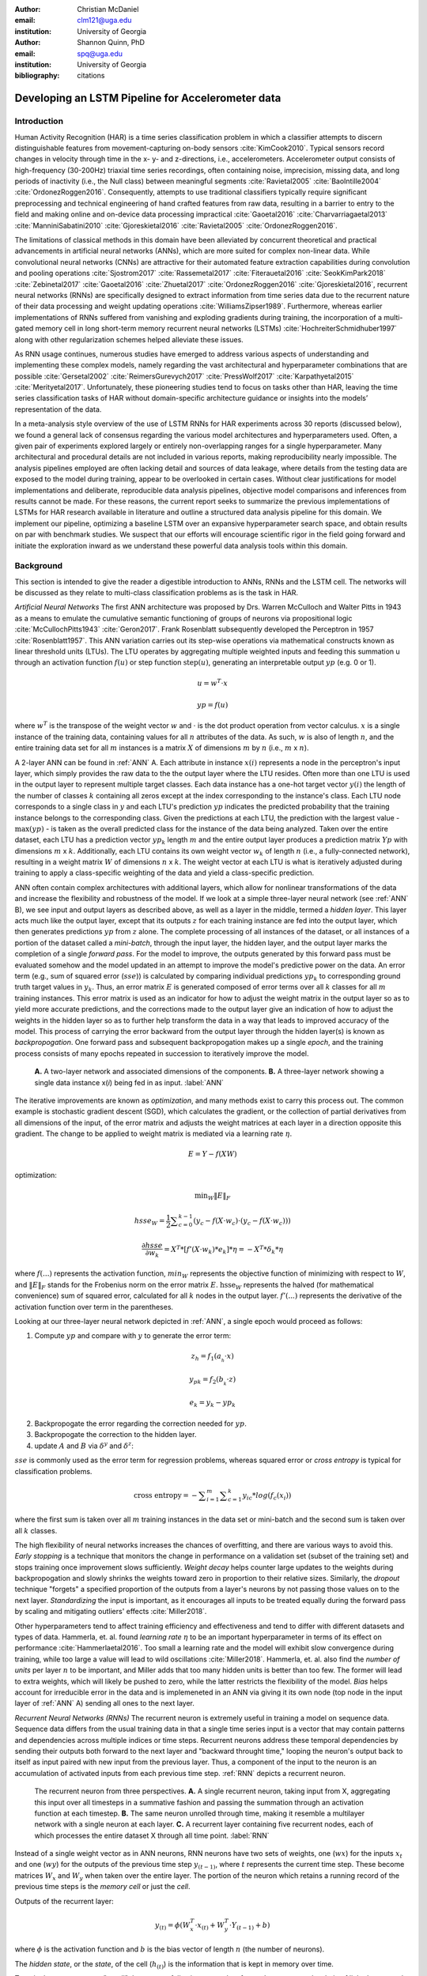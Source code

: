 :author: Christian McDaniel
:email: clm121@uga.edu
:institution: University of Georgia

:author: Shannon Quinn, PhD
:email: spq@uga.edu
:institution: University of Georgia
:bibliography: citations

--------------------------------------------------
Developing an LSTM Pipeline for Accelerometer data
--------------------------------------------------

.. class:: abstract

.. class:: keywords

Introduction
------------

Human Activity Recognition (HAR) is a time series classification problem in which a classifier attempts to discern distinguishable features from movement-capturing on-body sensors :cite:`KimCook2010`. Typical sensors record changes in velocity through time in the x- y- and z-directions, i.e., accelerometers. Accelerometer output consists of high-frequency (30-200Hz) triaxial time series recordings, often containing noise, imprecision, missing data, and long periods of inactivity (i.e., the Null class) between meaningful segments :cite:`Ravietal2005` :cite:`BaoIntille2004` :cite:`OrdonezRoggen2016`. Consequently, attempts to use traditional classifiers typically require significant preprocessing and technical engineering of hand crafted features from raw data, resulting in a barrier to entry to the field and making online and on-device data processing impractical :cite:`Gaoetal2016` :cite:`Charvarriagaetal2013` :cite:`ManniniSabatini2010` :cite:`Gjoreskietal2016` :cite:`Ravietal2005` :cite:`OrdonezRoggen2016`.

The limitations of classical methods in this domain have been alleviated by concurrent theoretical and practical advancements in artificial neural networks (ANNs), which are more suited for complex non-linear data. While convolutional neural networks (CNNs) are attractive for their automated feature extraction capabilities during convolution and pooling operations :cite:`Sjostrom2017` :cite:`Rassemetal2017` :cite:`Fiterauetal2016` :cite:`SeokKimPark2018` :cite:`Zebinetal2017` :cite:`Gaoetal2016` :cite:`Zhuetal2017` :cite:`OrdonezRoggen2016` :cite:`Gjoreskietal2016`, recurrent neural networks (RNNs) are specifically designed to extract information from time series data due to the recurrent nature of their data processing and weight updating operations :cite:`WilliamsZipser1989`. Furthermore, whereas earlier implementations of RNNs suffered from vanishing and exploding gradients during training, the incorporation of a multi-gated memory cell in long short-term memory recurrent neural networks (LSTMs) :cite:`HochreiterSchmidhuber1997` along with other regularization schemes helped alleviate these issues.

As RNN usage continues, numerous studies have emerged to address various aspects of understanding and implementing these complex models, namely regarding the vast architectural and hyperparameter combinations that are possible :cite:`Gersetal2002` :cite:`ReimersGurevych2017` :cite:`PressWolf2017` :cite:`Karpathyetal2015` :cite:`Merityetal2017`. Unfortunately, these pioneering studies tend to focus on tasks other than HAR, leaving the time series classification tasks of HAR without domain-specific architecture guidance or insights into the models’ representation of the data.

In a meta-analysis style overview of the use of LSTM RNNs for HAR experiments across 30 reports (discussed below), we found a general lack of consensus regarding the various model architectures and hyperparameters used. Often, a given pair of experiments explored largely or entirely non-overlapping ranges for a single hyperparameter. Many architectural and procedural details are not included in various reports, making reproducibility nearly impossible. The analysis pipelines employed are often lacking detail and sources of data leakage, where details from the testing data are exposed to the model during training, appear to be overlooked in certain cases. Without clear justifications for model implementations and deliberate, reproducible data analysis pipelines, objective model comparisons and inferences from results cannot be made. For these reasons, the current report seeks to summarize the previous implementations of LSTMs for HAR research available in literature and outline a structured data analysis pipeline for this domain. We implement our pipeline, optimizing a baseline LSTM over an expansive hyperparameter search space, and obtain results on par with benchmark studies. We suspect that our efforts will encourage scientific rigor in the field going forward and initiate the exploration inward as we understand these powerful data analysis tools within this domain.

Background
-------------
This section is intended to give the reader a digestible introduction to ANNs, RNNs and the LSTM cell. The networks will be discussed as they relate to multi-class classification problems as is the task in HAR.

*Artificial Neural Networks* The first ANN architecture was proposed by Drs. Warren McCulloch and Walter Pitts in 1943 as a means to emulate the cumulative semantic functioning of groups of neurons via propositional logic :cite:`McCullochPitts1943` :cite:`Geron2017`. Frank Rosenblatt subsequently developed the Perceptron in 1957 :cite:`Rosenblatt1957`. This ANN variation carries out its step-wise operations via mathematical constructs known as linear threshold units (LTUs). The LTU operates by aggregating multiple weighted inputs and feeding this summation u through an activation function :math:`f(u)` or step function :math:`\text{step}(u)`, generating an interpretable output :math:`yp` (e.g. 0 or 1).

.. math::

  u  = w^T \cdot x

.. math::

  yp = f(u)

where :math:`w^T` is the transpose of the weight vector :math:`w` and :math:`\cdot` is the dot product operation from vector calculus. :math:`x` is a single instance of the training data, containing values for all :math:`n` attributes of the data. As such, :math:`w` is also of length :math:`n`, and the entire training data set for all :math:`m` instances is a matrix :math:`X` of dimensions :math:`m` by :math:`n` (i.e., :math:`m` x :math:`n`).

A 2-layer ANN can be found in :ref:`ANN` A. Each attribute in instance :math:`x(i)` represents a node in the perceptron's input layer, which simply provides the raw data to the the output layer where the LTU resides. Often more than one LTU is used in the output layer to represent multiple target classes. Each data instance has a one-hot target vector :math:`y(i)` the length of the number of classes :math:`k` containing all zeros except at the index corresponding to the instance's class. Each LTU node corresponds to a single class in :math:`y` and each LTU's prediction :math:`yp` indicates the predicted probability that the training instance belongs to the corresponding class. Given the predictions at each LTU, the prediction with the largest value - :math:`\text{max}(yp)` - is taken as the overall predicted class for the instance of the data being analyzed. Taken over the entire dataset, each LTU has a prediction vector :math:`yp_{k}` length :math:`m` and the entire output layer produces a prediction matrix :math:`Yp` with dimensions :math:`m` x :math:`k`. Additionally, each LTU contains its own weight vector :math:`w_{k}` of length :math:`n` (i.e., a fully-connected network), resulting in a weight matrix :math:`W` of dimensions :math:`n` x :math:`k`. The weight vector at each LTU is what is iteratively adjusted during training to apply a class-specific weighting of the data and yield a class-specific prediction.

ANN often contain complex architectures with additional layers, which allow for nonlinear transformations of the data and increase the flexibility and robustness of the model. If we look at a simple three-layer neural network (see :ref:`ANN` B), we see input and output layers as described above, as well as a layer in the middle, termed a *hidden layer*. This layer acts much like the output layer, except that its outputs :math:`z` for each training instance are fed into the output layer, which then generates predictions :math:`yp` from :math:`z` alone. The complete processing of all instances of the dataset, or all instances of a portion of the dataset called a *mini-batch*, through the input layer, the hidden layer, and the output layer marks the completion of a single *forward pass*. For the model to improve, the outputs generated by this forward pass must be evaluated somehow and the model updated in an attempt to improve the model's predictive power on the data. An error term (e.g., sum of squared error (:math:`sse`)) is calculated by comparing individual predictions :math:`yp_{k}` to corresponding ground truth target values in :math:`y_{k}`. Thus, an error matrix :math:`E` is generated composed of error terms over all :math:`k` classes for all :math:`m` training instances. This error matrix is used as an indicator for how to adjust the weight matrix in the output layer so as to yield more accurate predictions, and the corrections made to the output layer give an indication of how to adjust the weights in the hidden layer so as to further help transform the data in a way that leads to improved accuracy of the model. This process of carrying the error backward from the output layer through the hidden layer(s) is known as *backpropogation*. One forward pass and subsequent backpropogation makes up a single *epoch*, and the training process consists of many epochs repeated in succession to iteratively improve the model.

.. figure:: ANN.png

    **A.** A two-layer network and associated dimensions of the components. **B.** A three-layer network showing a single data instance x(*i*) being fed in as input. :label:`ANN`

The iterative improvements are known as *optimization*, and many methods exist to carry this process out. The common example is stochastic gradient descent (SGD), which calculates the gradient, or the collection of partial derivatives from all dimensions of the input, of the error matrix and adjusts the weight matrices at each layer in a direction opposite this gradient. The change to be applied to weight matrix is mediated via a learning rate :math:`\eta`.

.. math::

  E = Y - f(X W)

optimization:

.. math::

  \text{min}_{W} \|E\|_{F}

.. math::

  hsse_{W} = \frac{1}{2} \displaystyle\sum_{c=0}^{k-1} (y_{c} - f(X \cdot w_{c}) \cdot (y_{c} - f(X \cdot w_{c})))

.. math::

  \frac{\partial hsse} {\partial w_{k}} = X^T*[ f'( X \cdot w_{k} )*e_{k} ]* \eta = -X^T*\delta_{k}* \eta

where :math:`f(...)` represents the activation function, :math:`min_{W}` represents the objective function of minimizing with respect to :math:`W`, and :math:`\|E\|_{F}` stands for the Frobenius norm on the error matrix :math:`E`. :math:`\text{hsse}_{W}` represents the halved (for mathematical convenience) sum of squared error, calculated for all :math:`k` nodes in the output layer. :math:`f'(...)` represents the derivative of the activation function over term in the parentheses.

Looking at our three-layer neural network depicted in :ref:`ANN`, a single epoch would proceed as follows:

1. Compute :math:`yp` and compare with :math:`y` to generate the error term:

.. math::

  z_{h} = f_{1} ( a_{_h} \cdot x )

.. math::

  y_{pk} = f_{2} ( b_{_k} \cdot z )

.. math::

  e_{k} = y_{k} - yp_{k}

2. Backpropogate the error regarding the correction needed for :math:`yp`.

3. Backpropogate the correction to the hidden layer.

4. update :math:`A` and :math:`B` via :math:`\delta^y` and :math:`\delta^z`:

.. math::
  :type: eqnarray

  b_{hk} &=& b_{hk} - z_{h} \delta^y_{k} * \eta \\
         &=& b_{hk} - \frac{ \partial hsse} {\partial b_{hk}} * \eta

.. math::
  :type: eqnarray

  a_{jh} &=& a_{jh} - x_{j} \delta^z_{h} * \eta \\
         &=& a_{jh} - \frac{ \partial hsse} {\partial a_{jh}} * \eta

:math:`sse` is commonly used as the error term for regression problems, whereas squared error or *cross entropy* is typical for classification problems.

.. math::

  \text{cross entropy} = -\displaystyle\sum_{i=1}^m \displaystyle\sum_{c=1}^k y_ic * log( f_{c}(x_{i}))

where the first sum is taken over all :math:`m` training instances in the data set or mini-batch and the second sum is taken over all :math:`k` classes.

The high flexibility of neural networks increases the chances of overfitting, and there are various ways to avoid this. *Early stopping* is a technique that monitors the change in performance on a validation set (subset of the training set) and stops training once improvement slows sufficiently. *Weight decay* helps counter large updates to the weights during backpropogation and slowly shrinks the weights toward zero in proportion to their relative sizes. Similarly, the *dropout* technique "forgets" a specified proportion of the outputs from a layer's neurons by not passing those values on to the next layer. *Standardizing* the input is important, as it encourages all inputs to be treated equally during the forward pass by scaling and mitigating outliers' effects :cite:`Miller2018`.

Other hyperparameters tend to affect training efficiency and effectiveness and tend to differ with different datasets and types of data. Hammerla, et. al. found *learning rate* :math:`\eta` to be an important hyperparameter in terms of its effect on performance :cite:`Hammerlaetal2016`. Too small a learning rate and the model will exhibit slow convergence during training, while too large a value will lead to wild oscillations :cite:`Miller2018`. Hammerla, et. al. also find the *number of units* per layer :math:`n` to be important, and Miller adds that too many hidden units is better than too few. The former will lead to extra weights, which will likely be pushed to zero, while the latter restricts the flexibility of the model. *Bias* helps account for irreducible error in the data and is implemeneted in an ANN via giving it its own node (top node in the input layer of :ref:`ANN` A) sending all ones to the next layer.

*Recurrent Neural Networks (RNNs)* The recurrent neuron is extremely useful in training a model on sequence data. Sequence data differs from the usual training data in that a single time series input is a vector that may contain patterns and dependencies across multiple indices or time steps. Recurrent neurons address these temporal dependencies by sending their outputs both forward to the next layer and "backward throught time," looping the neuron's output back to itself as input paired with new input from the previous layer. Thus, a component of the input to the neuron is an accumulation of activated inputs from each previous time step. :ref:`RNN` depicts a recurrent neuron.

.. figure:: RNN.png

  The recurrent neuron from three perspectives. **A.** A single recurrent neuron, taking input from X, aggregating this input over all timesteps in a summative fashion and passing the summation through an activation function at each timestep. **B.** The same neuron unrolled through time, making it resemble a multilayer network with a single neuron at each layer. **C.** A recurrent layer containing five recurrent nodes, each of which processes the entire dataset X through all time point. :label:`RNN`

Instead of a single weight vector as in ANN neurons, RNN neurons have two sets of weights, one (:math:`wx`) for the inputs :math:`x_{t}` and one (:math:`wy`) for the outputs of the previous time step :math:`y_{(t-1)}`, where :math:`t` represents the current time step. These become matrices :math:`W_{x}` and :math:`W_{y}` when taken over the entire layer. The portion of the neuron which retains a running record of the previous time steps is the *memory cell* or just the *cell*.

Outputs of the recurrent layer:

.. math::

  y_{(t)} = \phi(W_{x}^T \cdot x_{(t)} + W_{y}^T \cdot Y_{(t-1)} + b)

where :math:`\phi` is the activation function and :math:`b` is the bias vector of length :math:`n` (the number of neurons).

The *hidden state*, or the *state*, of the cell (:math:`h_{(t)}`) is the information that is kept in memory over time.

To train these neurons, we "unroll" the neurons following a complete forward pass to reveal a chain of linked neurons the length of time steps in a single input. We then apply standard backpropogation to these links, calling the process backpropogation through time (BPTT). This works relatively well for very short time series, but once the number of time steps increases to tens or hundreds of time steps, the network essentially becomes very deep during BPTT and problems arise such as very slow training and exploding and vanishing gradients. Various hyperparameter and regularization schemes exist to alleviate exploding/vanishing gradients, including *gradient clipping* :cite:`Pascanuetal2013`, *batch normalization*, dropout, and the long short-term memory (LSTM) cell originally developed by Sepp Hochreiter and Jurgen Schmidhuber in 1997 :cite:`HochreiterSchmidhuber1997`.

*Long Short-Term Memory (LSTM) RNNs* The LSTM cell achieves faster training and better long-term memory than vanilla RNN neurons by maintaining two state vectors, the short-term state :math:`h_{(t)}` and the long-term state :math:`c_{(t)}`, mediated by a series of inner gates, layers, and other functions. These added features allow the cell to process the time series in a deliberate manner, recognizing meaningful input to store long-term and later extract when needed, and forget unimportant information or that which is no longer needed.

.. figure:: LSTMcell.png

  The inner mechanisms of an LSTM cell. From outside the cell, information flows similarly as with a vanilla cell, except that the state now exists as two parts, one for long-term memory (:math:`c_{(t)}`) and the other for short-term memory (:math:`h_{(t)}`). Inside the cell, four different sub-layers and associated gates are revealed. :label:`LSTM`

As can be seen in :ref:`LSTM`, when the forward pass advances by one time step, the new time step's input enters the LSTM cell and is copied and fed into four independent fully-connected layers (each with its own weight matrix and bias vector), along with the short-term state from the previous time step, :math:`h_{(t-1)}`. The main layer is :math:`g_{(t)}`, which processes the inputs via :math:`tanh` activation function. In the basic cell, this is sent straight to the output; in the LSTM cell, part of this is incorporated in the long-term memory as decided by the *input gate*. The input gate also takes input from another layer, :math:`i_{(t)}`, which processes the inputs via the sigmoid activation function :math:`\sigma` (as do the next two layers). A third layer, :math:`f_{(t)}`, processes the inputs, combines them with :math:`c_{(t-1)}`, and passes this combination through a *forget gate* which drops a portion of the information therein. Finally, the fourth fully-connected layer :math:`o_{(t)}` processes the inputs and passes them through the *output gate* along with a copy of the updated long-term state :math:`c_{(t)}` after its additions from :math:`f_{(t)}`, deletions by the forget gate, further additions from the filtered :math:`g_{(t)}`-:math:`i_{(t)}` combination and a final pass through a :math:`tanh` activation function. The information that remains after passing through the output gate continues on as the short-term state :math:`h_{(t)}`.

.. math::

  i_{(t)} = \sigma (W){xi}^T . x_{(t)} + W_{hi}^T . h_{(t-1)} + b_{i}

.. math::

  f_{(t)} = \sigma (W){xf}^T . x_{(t)} + W_{hf}^T . h_{(t-1)} + b_{f}

.. math::

  o_{(t)} = \sigma (W){xo}^T . x_{(t)} + W_{ho}^T . h_{(t-1)} + b_{o}

.. math::

  g_{(t)} = \sigma (W){xg}^T . x_{(t)} + W_{hg}^T . h_{(t-1)} + b_{g}

.. math::

  c_{(t)} = f_{(t)} \otimes c_{(t-1)} + i_{(t)} \otimes g_{(t)}

.. math::

  y_{(t)} = h_{(t)} = o_{(t)} \otimes \tanh(c_{(t)})

where :math:`\otimes` represents element-wise multiplication.

Related Works
-------------
The following section outlines the nuanced hyperparameter combinations used by 30 studies available in literature in a meta-analysis style survey. Published works as well as pre-published and academic research projects were included so as to gain insight into the state-of-the-art methodologies at all levels and increase the volume of works available for review. It should be noted that the following summaries are not necessarily entirely exhaustive regarding the specifications listed. Additionally, many reports did not include explicit details of many aspects of their research.

The survey of previous experiments in this field provided blueprints for constructing an adequate search space of hyperparameters. We have held our commentary on the findings of this meta-study until the Discussion section.

*Experimental Setups*

Across the 30 studies, each used a unique implementation of LSTMs for the research conducted therein. Many reports used the open-source OPPORTUNITY Activity Recognition dataset :cite:`Roggenetal2010` :cite:`OrdonezRoggen2016` :cite:`Riveraetal2017` :cite:`Gaoetal2016` :cite:`Zhaoetal2017` :cite:`Broome2017` :cite:`GuanPlotz2017`, while other datasets used include PAMAP2 :cite:`OrdonezRoggen2016` :cite:`Setterquist2018` :cite:`GuanPlotz2017` :cite:`Zhangetal2018`, Skoda :cite:`OrdonezRoggen2016` :cite:`GuanPlotz2017`, WISDM :cite:`Chenetal2016` :cite:`U2018`, ChaLearn LAP large-scale Isolated Gesture dataset (IsoGD) :cite:`Zhangetal2017`, Sheffield Kinect Gesture (SKIG) dataset :cite:`Zhangetal2017`, UCI HAR dataset :cite:`U2018` :cite:`Zhaoetal2017`, a multitude of fall-related datasets :cite:`Muscietal2018`, and various study-specific internally-collected datasets. Most studies used the Python programming language. Neural network packages employed include Theano Lasagne, RNNLib, and Keras with TensorFlow. While most of the studies we examined trained models on tasks under the broad umbrella of “Activities of Daily Life” (ADL) – e.g., opening a drawer, climbing stairs, walking, or sitting down – several of the studies focused on more specific human activities such as smoking :cite:`Bergelin2017`, cross-country skiing :cite:`Rassemetal2017`, eating :cite:`Kyritsisetal2017`, nighttime scratching :cite:`Moreauetal2016`, and driving :cite:`Carvalhoetal2017`.

Numerous experimental data analysis pipelines were used, including cross validation :cite:`Lefebvreetal2015`, repeating experiments :cite:`ShinSung2016`, and various train-validation-test splitting procedures :cite:`Sjostrum2017` :cite:`WuAdu2017` :cite:`Huetal2018`.

*Preprocessing* Before training the proposed models, each study performed some degree of preprocessing. Some reports kept preprocessing to a minimum, e.g., linear interpolation to fill missing values :cite:`OrdonezRoggen2016`, per-channel normalization :cite:`OrdonezRoggen2016` :cite:`Huetal2018`, and standardization :cite:`Chenetal2016` :cite:`Zhaoetal2017`. Typically, data is standardized to have zero mean, i.e., centering the amplitude around zero :cite:`Broome2017`, and unit standard deviation, whereas Zhao, et. al. standardized the data to have 0.5 standard deviation :cite:`Zhaoetal2017`, citing Wiesler, et. al. as supporting this nuance for deep learning implementations :cite:`Wiesleretal2014`.

Other noise reduction strategies employed include kernel smoothing :cite:`Gaoetal2016`, removing the gravity component :cite:`Moreauetal2016`, applying a low-pass filter :cite:`Lefebvreetal2015`, removing the initial and last 0.5 seconds :cite:`Huetal2018`. Moreau, et. al. used the derivative of the axis-wise gravity component in order to group together segments of data from different axes, tracking a single motion across axes as the sensor rotated during a gesture :cite:`Moreauetal2016`.

Some form of data redistribution or organization was also typical. For example, Broome 2017 and Moreau, et. al. excluded the dominant Null class as a solution to class imbalance :cite:`Broome2017` :cite:`Moreauetal`. Lee and Cho aimed to circumvent the Null-related class imbalance by first training a model to differentiate meaningful data segments from the Null class, and subsequently training a second model to predict the specific gesture class :cite:`LeeCho2013`. Moreau, et. al. used resampling to solve class imbalance :cite:`Moreauetal2016`.

For feeding the data into the models, the sliding window technique was commonly used, with vast discrepancy in the optimal size of the window (reported both as units of time and number of time points) and step size. Window sizes used range from 30 :cite:`Broome2017` to 100 :cite:`Zhaoetal2016` time points, and 32 :cite:`Muscietal2018`to 5000 :cite:`Zhaoetal2017` milliseconds (ms). Using a step size of 50% of the window size was typical :cite:`Rassemetal2017` :cite:`Sjostrum2017` :cite:`Broome2017` :cite:`OrdonezRoggen2016`. Finally, Guan and Plotz ran an ensemble of models, each using a random sampling of a random number of frames with varying sample lengths and starting points. This method is similar to the bagging scheme of random forests and was implemented to increase robustness of the model :cite:`GuanandPlotz2017`.

Once a window is generated it must be assigned a class and labeled as such. Labeling schemes used include using the last data point's class :cite:`OrdonezRoggen2016` or the majority class within the window :cite:`Broome2017`.

*Architectures* Numerous architectural and hyperparameter choices were made among the various studies. Most studies used two LSTM layers :cite:`OrdonezRoggen2016` :cite:`Chenetal2016` :cite:`Kyritsisetal2017` :cite:`Zhangetal2017` :cite:`Riveraetal2017` :cite:`U2018` :cite:`Zhaoetal2017` :cite:`GuanPlotz2017` :cite:`Huetal2018` :cite:`Muscietal2018`, while others used a single layer :cite:`WuAdu2017` :cite:`Broome2017` :cite:`ShinSung2016` :cite:`Carvalhoetal2017` :cite:`Zhaoetal2016` :cite:`Zhangetal2018` :cite:`Seoketal2018`, three layers :cite:`Zhaoetal2016`, or four layers :cite:`MuradandPyun2017`.

Several studies designed or utilized novel LSTM architectures that went beyond the simple tuning of hyperparameters. Before we list them, note that the term “deep” in reference to neural network architectures indicates the use of multiple layers of hidden connections; for LSTMs, an architecture generally qualifies as “deep” if it has three or more hidden layers. Architectures tested include the combination of CNNs with LSTMs such as ConvLSTM :cite:`Zhangetal2017` :cite:`Gaoetal2016`, DeepConvLSTM :cite:`OrdonezRoggen2016` :cite:`Sjostrum2017` :cite:`Broome2017`, and the multivariate fully convolutional network LSTM (MLSTM-FCN) :cite:`Karimetal2018`; innovations related to the connections between hidden units including the bidirectional LSTM (b-LSTM) :cite:`Rassemetal2017` :cite:`Broome2017` :cite:`Moreauetal2016` :cite:`Lefebvreetal2015` :cite:`Hammerlaetal2016`, hierarchical b-LSTM :cite:`LeeCho2012`, deep residual b-LSTM (deep-res-bidir LSTM) :cite:`Zhaoetal2017`, and LSTM with peephole connections (p-LSTM) :cite:`Rassemetal2017`; and other nuanced architectures such as ensemble deep LSTM :cite:`GuanPlotz2017`, weighted-average spatial LSTM (WAS-LSTM) :cite:`Zhangetal2018`, deep-Q LSTM :cite:`Seoketal2018`, the multivariate squeeze-and-excite fully convolutional network ALSTM (MALSTM-FCN) :cite:`Karimetal2018`, and similarity-based LSTM :cite:`Fiterauetal2016`. The use of densely-connected layers before or after the LSTM layers was also common. Kyritsis, et. al. added a dense layer with ReLU activation after the LSTM layers, Zhao, et. al. included a dense layer with tanh activation after the LSTMs, and Musci, et. al. used a dense layer before and after its two LSTM layers :cite:`Kyritsisetal2017` :cite:`Zhaoetal2016` :cite:`Muscietal2018`. The WAS-LSTM, deep-Q LSTM, and the similarity-based LSTM used a combination of dense and LSTM hidden layers.

Once the number of layers is determined, the number of units per LSTM layer must be set. The number of units per layer specified by various studies range from 3 :cite:`Moreauetal2016` to 512 :cite:`Setterquist2018`. Several studies used different numbers of units for different circumstances – e.g., three units per layer for unilateral movement (one arm) and four units per layer for bilateral movement (both arms) :cite:`Moreauetal2016` or 28 units per layer for the UCI HAR dataset (lower dimensionality) versus 128 units per layer for the Opportunity dataset :cite:`Zhaoetal2017`. Others used different numbers of units for different layers of the same model – e.g., 14-14-21 for a 3-layer model :cite:`Zhaoetal2016`.

Almost all of the reports used the sigmoid activation for the recurrent connections within cells and the tanh activation function for the LSTM cell outputs, as these are the activation functions used the original paper :cite:`HochreiterSchmidhuber1997`. Other activation functions used for the cell outputs include ReLU :cite:`Zhaoetal2017` :cite:`Huetal2018` and sigmoid :cite:`Zhangetal2018`.

*Training* For trainint, weights are often initialized using specific strategies, for example random orthogonal initialization :cite:`OrdonezRoggen2016` :cite:`Sjostrum2017`, fixed random seed :cite:`Setterquist2018`, the Glorot uniform initialization :cite:`Broome2017`, random uniform initialization on [-1, 1] :cite:`Moreauetal2016`, or using a random normal distribution :cite:`Huetal2018`. For mini-batch training, batch sizes reported range from 32 :cite:`Riveraetal2017` :cite:`Setterquist2018` to 450 :cite:`Bergelin2017`.

To calculate the amount of change needed for each training epoch, different loss functions are used. Categorical cross-entropy is the most widely used method :cite:`OrdonezRoggen2016` :cite:`MuradandPyun2017` :cite:`Chenetal2016` :cite:`Sjostrum2017` :cite:`Kyritsisetal2017` :cite:`Setterquist2018` :cite:`Broome2017` :cite:`Huetal2018` :cite:`Zhangetal2018`, but F1 score loss :cite:`GuanPlotz2017`, mean squared error (MSE) :cite:`Carvalhoetal2017`, and mean absolute error plus root MSE :cite:`Zhaoetal2016` were also used with varying degrees of success. During back propagation, various updating rules – e.g. RMSProp :cite:`OrdonezRoggen2016` :cite:`Setterquist2018` :cite:`Broome2017`, Adam :cite:`MuradandPyun2017` :cite:`Kyritsisetal2017` :cite:`Broome2017` :cite:`Huetal2018` :cite:`Zhangetal2018`, and Adagrad :cite:`ShinSung2016` :cite:`Hammerlaetal2016` – and learning rates – 10^-7 :cite:`ShinSung2016`, 10^-4 :cite:`Sjostrum2017`, :cite:`GuanPlotz2017`, 2e-4 :cite:`Moreauetal2016`, 5e-4 :cite:`Lefebvreetal2015`, and 10^-2 :cite:`OrdonezRoggen2016` are used.

Regularization techniques employed include weight decay of 90% :cite:`OrdonezRoggen20161` :cite:`Sjostrum2017`; update momentum of 0.9 :cite:`Moreauetal2016`, 0.2 :cite:`Lefebvreetal2015`, or the Nesterov implementation :cite:`ShinSung2016`; dropout (e.g., 50% :cite:`OrdonezRoggen2016` :cite:`Sjostrum2017` or 70% :cite:`Zhaoetal2016`) between various layers; batch normalization :cite:`Zhaoetal2017`; or gradient clipping using the norm :cite:`Zhaoetal2017` :cite:`Huetal2018` :cite:`Zhangetal2018`. Broome 2017 chose to use the stateful configuration for its baseline LSTM :cite:`Broome2017`. In this configuration, unit memory cell weights are maintained between each training example instead of resetting them to zero after each forward pass.

The number of epochs specified ranged from 100 :cite:`Broome2017` to 10,000 :cite:`Huetal2018`. Many studies chose to use early stopping to prevent overfitting :cite:`Garethetal2017`. Various patience schemes, specifying how many epochs with no improvement above a given threshold the model should allow, were chosen.

*Performance measures*

Once the model has been trained, it is given a set of examples it has not yet seen and predicts the target class that each example belongs to. Various performance measures are used to assess the performance of the model on this test set. The measures used include the F1 score - used by most :cite:`OrdonezRoggen2016` :cite:`Broome2017` :cite:`Gaoetal2016` :cite:`Zhaoetal2017` :cite:`Broome2017`, classification error :cite:`Rassemetal2017`, accuracy :cite:`Sjostrum2017` :cite:`Setterquist2018`, and ROC :cite:`Moreauetal2016` :cite:`Huetal2018`.

*Benchmark Performances*
We focus on the performances of models trained and tested using the the UCI HAR dataset, publicly available on the University of California at Irvine (UCI) Machine Learning Repository, as that is the dataset we utilize in our study. Initial benchmark results include the use of classical methods and 551 hand crafted features. Anguita, et. al. released three studies in 2013 following their release of the dataset. Using a multi-class SVM (MC-SVM) classifier, they reach F1 score of 0.96 :cite:`Anguitaetal2013ESANN`. They also reached an F1 score of 89.0 using a hardware-friendly MC-SVM (HF-MC-SVM) :cite:`Anguitaetal2013JCS`. Finally, they released the results from a competition using the dataset. Accuracies reached include 96.5% by a one-vs-one SVM (OVO SVM), 96.35% by a kernelized matrix learning vector quantized (LVQ) model, 94.33% by a confidence-based model (Conf-AdaBoost.M1), 93.7% by one-vs-all SVM (OVA SVM), and 90.6% by KNN :cite:`Reyes-Ortizetal2013`.

As LSTMs rise in usage, we see competitive results using lower dimensional data. Most models make use of acceleration and gyroscope data. Accuracies reached consist of 96.7% by a four-layer LSTM model :cite:`MuradandPyun2017`, 96.71% by a multivariate LSTM + fully convoluted network (MLSTM-FCN), 96.71% by multivariate squeeze-and-excite ALSTM with fully convoluted network (MALSTM-FCN) :cite:`Karimetal2018`, 93.57% by the Deep-Res-Bidir LSTM, and 90.77% by the baseline LSTM :cite:`Zhaoetal2017`. Only one study seems to have used solely the accelerometer data, although it is not explicitly stated. This study reports a testing accuracy of 85.34% from their LSTM model :cite:`U2018`.

As this meta-analysis style overview has shown, there are many different model constructions being employed for HAR tasks. The work by the aforementioned studies as well as others have laid the groundwork for this field of research.

Experimental Setup
------------------

*Data* Although many studies use the gyroscope- and magnetometer-supplemented records from complex inertial signals, accelerometer data alone is more ubiquitous in this field and the decreased feature space helps illuminate the robustness of the model and requires lower computational complexity (i.e., more applicable to online and on-device classifications). As such, this report trains its models on triaxial accelerometer data alone.

The primary dataset used for our experiments is the Human Activity Recognition Using Smartphones Data Set (UCI HAR Dataset) from Anguita, et. al. :cite:`Anguitaetal2013ESANN`. This is a publicly available dataset that can be downloaded via the University of California at Irvine (UCI) online Machine Learning Repository.

*UCI HAR Dataset* Classes include walking, climbing stairs, descending stairs, sitting, standing, and laying down. This dataset was collected from built-in accelerometers and gyroscopes (not used in current study) in smartphones worn on the waists of participants. The collectors of this data manually extracted over 500 features from the raw data; however, this study only utilizes the raw accelerometer data itself.

A degree of preprocessing was applied to the raw signals themselves by the data collectors. The accelerometer data was recorded at 50Hz and was preprocessed to remove noise by applying a third order low pass Butterworth filter with corner frequecy of 20Hz and a median filter. The cleaned data were then separated into body motion and gravity components via a second application of a low pass Butterworth filter with 0.3Hz cuttoff. A sliding window was applied to the data using a window size of 2.56 seconds (128 time points) and a 50% stride. The data for the total accelerometer signals and the body-movement only (gravity component removed) signals are provided separately, with the windowed data from each axis (x, y, and z) contained in a separate file. The participant ID number and activity label corresponding to each window have their own respective files. Finally, the data were split into training (70%) and testing (30%) folders. See :ref:`HAR` A.

*Preprocessing* Preprocessing was kept to a minimum. Before any scaling or windowing was performed, we attempted to “undo” as much of the preprocessing already performed on the data before reformatting the data for feeding it into the network. First, the training and testing sets were combined into a single dataset (Figure :ref:`HAR` B). The windows were effectively removed from the data by concatenating together time points from every other window, reforming contiguous time series Figure :ref:`HAR` C. We then combined each axis-specific time series to form the desired triaxial data format, where each time point consists of the accelerometer values along the x-, y-, and z-axes as a 3-dimensional array (Figure :ref:`HAR` D). One-hot labels were also generated in that step. The participant to which each record belongs is kept track of (Figure :ref:`HAR` E) so that no single participant is later split into both training and testing sets.

.. figure:: HAR.png

  Depiction of the "undoing" procedure to return the data in the UCI HAR Dataset to its unprocessed form. **A.** Data is provided as train/test-split single-axis windowed acccelerometer signals. **B.** Combine train and test sets. **C.** Remove windows; reformat labels and subject include's accordingly. **D.** Axes are combined into a three-dimensional time series; one-hot labels are generated. **E.** 3-D time series and labels are grouped by subject to emulate subject-wise data acquisition. :label:`HAR.png`

For optimizing our model architecture, we used a single 80:20 training-to-testing split; whereas for the testing of the optimized model, we used 5-fold cross validation. After splitting into training and testing sets (Figure :ref:`Pipeline` A-D), the data is standardized by first fitting the standardization parameters (i.e., mean and standard deviation) to the training data and then using these parameters to standardize the training and testing sets separately (Fig. :ref:`Pipeline` E1). This prevents exposing any summary information about the testing set to the model before training, i.e., data leakage. Finally, a fixed-length sliding window was applied (Fig. :ref:`Pipeline` E2), the windows were shuffled to avoid localization during backpropagation (Fig. :ref:`Pipeline` F), and the data was ready to feed into the LSTM neural network.

.. figure:: Pipeline.png

  Outline of the proposed data analysis pipeline. **A.** The data should start as raw tri-axial data files separated into individual records; one record per individual. **B.** Shuffle the records. **C.** Partition the records into k equal groupings for the k-fold cross validation. **D.** Concatenate the records end-to-end within the train and test sets (for feeding in to the LSTM). **E.** Standardize the data, careful to avoid data leakage; subsequently window the data. **F.** Shuffle the windowed data sets. **G.** Train the model on the training data. **H.** Predict outcomes for the testing data using the trained model and score the results. :label:`Pipeline`

*Training* This experiment was broken up into two sections. The first section consisted of hyperparameter optimization. In the past, we have used randomized grid search with cross validation for each model to tune neural network hyperparameters. However, due to the vastness of the search space, it is difficult to assess even 10% of the possible architectures in a reasonable amount of time and computing resources. Thus, for this experiment we turned to heuristic-based search, namely the tree-structured Parzen (TPE) expected improvement (EI) algorithm. EI algorithms estimate the ability of supposed model :math:`M` to outperform some threshold :math:`y^*`, and TPE aims to assist this expectation by modeling the search space. TPE iteratively substitutes equally-weighted prior distributions over hyperparameters with Gaussians centered on examples it sees over time. This re-weighting of the search space allows TPE to estimate :math:`p(y)` and :math:`p(x|y)` for a performance :math:`y` via model :math:`x` for use by EI as :math:`p(y|x)` via Baye's Theorem :cite:`Bergstraetal2011`.

.. math::

  EI_{y^*}(x) := \int_{-\infty}^\infty \text{max}(y^* - y, 0) p_M(y|x)dy

.. math::
  :type: eqnarray

  EI_{y^*}(x) &=& \int_{-\infty}^{y^*} \text{max}(y^* - y, 0) p_M(y|x)dy \\
              &=& \int_{-\infty}^{y^*} \frac{p(x|y)p(y)}{p(x)}dy \\
              &=& \frac{\gamma y^* l(x) \int_-\infty^{y^*} p(y)dx}{y l(x) + (1-\gamma)g(x)} \\
              &\propto& (\gamma + frac{g(x)}{l(x)} (1-\gamma))^-1

where

.. math::

  \gamma = p(y^* < y)

.. math::

  l(x) = p(x|y) \text{if} y<y^*

.. math::

  g(x) = p(x|y) \text{if} y\geq y^*

and :math:`p(a|b)` is the conditional probability of :math:`a` given event :math:`b`.

The ranges of hyperparameters were devised to include all ranges explored by the various reports reviewed in the above section of this paper, as well as any other well-defined range or setting used in the field. The hyperparameters tested are listed in Table :ref:`hyperparameters`. Due to constraints in the Python package used for hyperparameter optimization (i.e., hyperas from hyperopt), the window size, stride length and number of layers were optimized on the highest performing combination of all other hyperparameters via randomized grid search. Thus, for initial optimization, data was partitioned using a window size of 128 with 50% stride length and fed into a 2-layer LSTM network.

.. table:: The various hyperparameters addressed in this experiement, and their respective ranges. :label:`hyperparameters`

  +--------------------+------------------------------------------------+------------------------------------------------------------------------------------------------------------------+
  | Category           | Hyperparameter                                 | Range                                                                                                            |
  +====================+================================================+==================================================================================================================+
  | Data Processing    | Window Size                                    | 24, 48, 64, 128, 192, 256                                                                                        |
  |                    +------------------------------------------------+------------------------------------------------------------------------------------------------------------------+
  |                    | Stride                                         | 25%, 50%, 75%                                                                                                    |
  |                    +------------------------------------------------+------------------------------------------------------------------------------------------------------------------+
  |                    | Batch Size                                     | 32, 64, 128, ..., 480                                                                                            |
  +--------------------+------------------------------------------------+------------------------------------------------------------------------------------------------------------------+
  | Archi-tecture      | Units                                          | 2, 22, 42, 62, ..., 522                                                                                          |
  |                    +------------------------------------------------+------------------------------------------------------------------------------------------------------------------+
  |                    | Layers                                         | 1, 2, 3                                                                                                          |
  +--------------------+------------------------------------------------+------------------------------------------------------------------------------------------------------------------+
  | Forward Processing | Activation Function (unit, state)              | softmax, tanh, sigmoid, ReLU, linear                                                                             |
  |                    +------------------------------------------------+------------------------------------------------------------------------------------------------------------------+
  |                    | Bias                                           | True, False                                                                                                      |
  |                    +------------------------------------------------+------------------------------------------------------------------------------------------------------------------+
  |                    | Weight Initialization (cell, state)            | zeros, ones, random uniform dist., random normal dist., constant (0.1), orthogonal, Lecun normal, Glorot uniform |
  +--------------------+------------------------------------------------+------------------------------------------------------------------------------------------------------------------+
  | Regular-ization    | Regularization (cell, state, bias, activation) | None, L2 Norm, L1 Norm                                                                                           |
  |                    +------------------------------------------------+------------------------------------------------------------------------------------------------------------------+
  |                    | Weight Dropout (unit, state)                   | uniform distribution (0, 1)                                                                                      |
  |                    +------------------------------------------------+------------------------------------------------------------------------------------------------------------------+
  |                    | Batch normalization                            | True, False                                                                                                      |
  +--------------------+------------------------------------------------+------------------------------------------------------------------------------------------------------------------+
  | Learning           | Optimizers                                     | SGD, RMSProp, Adagrad, Adadelta, Nadam, Adam                                                                     |
  |                    +------------------------------------------------+------------------------------------------------------------------------------------------------------------------+
  |                    | Learning Rate                                  | :math:`10^{-6}, 10^{-5}, 10^{-4}, 10^{-3}, 10^{-2}, 10^{-1}`                                                     |
  +--------------------+------------------------------------------------+------------------------------------------------------------------------------------------------------------------+
  | Not Tuned          | Unit Forget Bias                               | ones                                                                                                             |
  |                    +------------------------------------------------+------------------------------------------------------------------------------------------------------------------+
  |                    | Loss Function                                  | categorical cross-entropy                                                                                        |
  |                    +------------------------------------------------+------------------------------------------------------------------------------------------------------------------+
  |                    | Validation Split                               | 20% of training data                                                                                             |
  |                    +------------------------------------------------+------------------------------------------------------------------------------------------------------------------+
  |                    | Train/test Split                               | 80% training, 20% testing                                                                                        |
  +--------------------+------------------------------------------------+------------------------------------------------------------------------------------------------------------------+


For the second portion of the experiment, the highest performing model was assessed using 5-fold cross validation, where the folds were made at the participant level so that no single participant's data ended up in both training and testing sets.

All models were written in the Python programming language. The LSTMs were built and run using the Keras library and TensorFlow as the backend heavy lifter. Hyperas from Hyperopt was used to optimize the network. Sci-kit learn provided the packages for cross validation, randomized grid search and standardization of data. Numpy and Pandas were used to read and reformat the data among various other operations.

*Performance Measures*
During hyperparameter optimization, backpropagation was set to minimize cross-entropy. The best model was selected using the accuracy from the test trial after each training run. During cross-validation, the F1 Score and accuracy are compiled and summed across all folds.

Results
-------
During preliminary testing of a baseline model to ensure the code would run, we found that the model performed better on the raw accelerometer data compared to the data with the gravity-component removed. As such, we used the total accelerometer signal in our experiment. The hyperparameter optimization explored a search space with billions of possible parameter combinations. Due to time constraints, we had to stop the search after two full days (hundreds of training iterations) and use the best-found model up to that point. The model parameters are as follows: window_size=128; stride_length=50% of window size; n_layers = 128; units_per_layer = 128 for layer1, 114 for layer2; cell_output_activation = tanh; recurrent_activation = sigmoid; use_bias = True; unit_forget_bias = True; kernel_initializer = Glorot uniform; cell dropout = 0.5; recurrent_dropout = 0.5; no other regularization used; optimizer = RMSprop; batch_size = 64. The two LSTM layers fed into a single Dense layer with linear activation to reshape the data before passing through a softmax activation function.

During optimization, test accuracies ranged from 16% to 91%.

We ran 5-fold CV on the optimized model and computed the overall and class-wise F1 scores and accuracies. Cross validation yielded an average accuracy of 90.97% and F1 score of 0.90968.

Discussion
----------
addition: The use of different performance measures makes comparisons across studies difficult.

The execution of HAR research in various settings from the biomedical clinic early on :cite:`Bussmanetal2001` :cite:`Ravietal2005` :cite:`Bussmanetal98` to current-day innovative settings such as the automobile :cite:`Carvalhoetal2017`, the bedroom :cite:`Moreauetal2016`, the dining room :cite:`Kyritsisetal2017`, and outdoor sporting environments :cite:`Rassemetal2017` justifies the time spent expanding this area of research. Improvements in and increased accessibility to specialized wearable sensors and sensor-equipped handheld devices, e.g., smartphones, have led to a large number of publicly available datasets and a multitude of experiments and applications using this data. Enthusiasm around this research has been complemented by increased access to complex neural network models. As these models are increasingly demonstrated to have potential for HAR research, the importance of deliberate and reproducible works is paramount.

*Review of previous works*
Our lab's exploration of the use of LSTMs for time series accelerometer data originated while participating in an online challenge with the goal of predicting diagnosis and specific motor symptoms of Parkinson's disease from recorded motor activities. Our survey of the literature in preparation for that challenge revealed to us the lack of cohesiveness regarding the use of LSTMs for accelerometer data and the overall data analysis pipeline. We identified several common potential sources of data leakage. Data leakage occurs when any smoothing, grouping, filtering, or other operations are performed on the entire dataset before separating the test set. To ensure generalizability of results, if any preprocessing is to be performed on the test set, the model should not be exposed to the test data itself. For example, when standardizing the testing set, the researcher should first separately standardize the training set and then use the mean and standard deviation of the training set as parameters for standardizing the test set. If possible, test set data should come from different participants or even different datasets than those used for the training data :cite:`Hastieetal2017`. As such, splitting the same participant between training and testing sets is an approach less emulative of real-world situations in which the “testing” data will likely consist of data from newly encountered individuals. We reason, for example, that if the model is trained and tested on data from the same person, certain gait abnormalities could be learned as reliable features for detecting the walking class, and this would not generalize to other test cases.

Regarding preprocessing, we were surprised to see some of the more advanced techniques being employed. While these methods are not exceedingly technical or difficult to implement, they do require a degree of domain knowledge in signal processing and are more computationally expensive and less realistic for online and on-device implementations than is desired. Much of the appeal of non-linear models such as neural networks is their ability to learn from raw data itself and independently perform smoothing and feature extraction on noisy data through parameterized embedding of the data. For example, Karpathy's 2015 study of LSTMs for language modeling showed specific neurons being activated when quotes were opened and deactivated when the quotes were closed :cite:`Karpathyetal2015`. That being said, when dealing with more complex and noisy data, standardization is often important for data-dependent models such as LSTMs since the presence of outliers and skewed distributions may distort the weight embeddings :cite:`Garethetal2017`. If the common sliding window technique is used, standardization can be utilized for online activity classification.

Broome, 2017 and Moreau, et. al. excluded the dominant Null class as a solution to class imbalance; however, this is not very feasible for real-world online activity classification, where long periods of non-activity between meaningful segments are to be expected. This is a major obstacle for HAR and the use of a hierarchical LSTM to first recognize segments of activity versus non-activity before classifying the specific activity seemed particularly practical and intriguing for tackling this problem :cite:`LeeCho2012`.

Architecturally, several observations have been made through the use LSTMs in other domains which may shed light on their application for accelerometer data. Reimers and Gurevych emphasize the importance of weight initialization for model performance in their survey of the importance of hyperparameter tuning for using LSTMs for language modeling :cite:`ReimersGurevych2017`. Pascanu, et. al. explain the downside of using an L1 or L2 penalty to regularize the recurrent weights during back propagation. Initially formulated to help with exploding gradients, this technique causes exponential loss of temporal information as a function of time, making long term dependencies difficult to learn :cite:`Pascanuetal2013`. Jozefowicz, et. al. cite the initialization of the forget gate bias to 1 as a major factor in LSTM performance :cite:`Jozefowiczetal2015`. Furthermore, from our own previous experiments, more than three layers is not practical for online or on-device learning due to largely increased training time and computational complexity.

Regarding performance measures, Kline and Berardi demonstrate that categorical cross-entropy as the objective function to minimize during training has advantages over more standard error terms such as squared error :cite:`Kline&Berardi`. Furthermore, we view the F1 score, calculated for each class individually and then averaged across classes, as a superior performance measure for the testing set compared to the accuracy for multi-class problems. F1 score combines two nuanced measures of performance, namely the precision and the recall. Precision measures the exactness of the positive predictions by measuring the proportion of correct positive predictions for each class. Recall measures completeness of the positive predictions by measuring the proportions of positive examples identified from the test set. However, since accuracy is more intuitive, we feel that reporting both F1 score and accuracy may be useful :cite:`Garethetal2017`.

*Hyperparameter optimization and data analysis pipeline*
We structured our experiments from start to finish with the objective of maintaining simplicity, relying as much as possible on the baseline model itself, and maximizing generalizability of our results. These objectives resonate with the widespread use of smartphones as a source of large amounts of real-world data and efforts by many to apply online and on-device HAR systems. We found that results using the total accelerometer signal exceeded those obtained using the body-movement only signal with gravity component removed. This demonstrates a promising potential of non-linear data-dependent models such as neural networks to classify complex noisy data in real-time settings and supports our claim that extensive preprocessing is not necessary.

We demonstrate the ability of these models to perform competitively with benchmark experiments even after extreme care is taken to prevent data leakage. We outperformed the only other study we identified that solely used the accelerometer signals from this dataset :cite:`U2018`. Among the other LSTMs that were trained using more features from this same dataset, our averaged cross validation results slightly outperformed the baseline LSTM trained on this data :cite:`Zhaoetal2017` and scored competitively with the b-LSTM (91.09%), the residual LSTM (91.55%), and the deep res-bidir-LSTM (93.57%) published in the same report. Additionally, as we found no evidence of cross validation in the benchmark reports that utilized the UCI HAR dataset, we find that our single best-performing test run's accuracy of 95.25% and F1 score of 0.9572 compete with the highest scoring models, which used higher dimensional data: 4 layer LSTM (96.7% accuracy, 0.96 F1score), MLSTM-FCN and MALSTM-FCN (96.71% accuracy), and OVO SVM (96.4% accuracy, 551 features).

Although we were unable to complete our TPE based search over the entire hyperparameter search space, the algorithm was able to find a well-performing model, and the data analysis pipeline was demonstrated from start to finish.

Conclusion/Future Work
--------------------------------

We have used a data-centered approach to optimizing an LSTM neural network for HAR research. As opposed to taking steps to improve the data quality or increase the complexity of our model, we worked with the baseline LSTM to allow it to fit the specific dataset given to it.

Additionally, we have demonstrated one implementation of a well-defined data analysis pipeline which will foster reproducibility and deliberate progression of the field. This pipeline focuses on simplicity and maintaining data science good practices.

This initial experiment has laid the groundwork for further exploration and understanding of LSTMs for HAR research. We would like to complete the hyperparameter search for multiple datasets so as to assess the resulting differences. Inspired by Karpathy’s 2015 paper, we would also like to dig deeper into the networks and explore the neurons’ representations of the data across time, comparing these weight embeddings and activation patterns with hand crafted features of the data. Finally, we would like to implement more rigorous testing of the trained models by testing on different datasets from the data the modeled is trained on.
